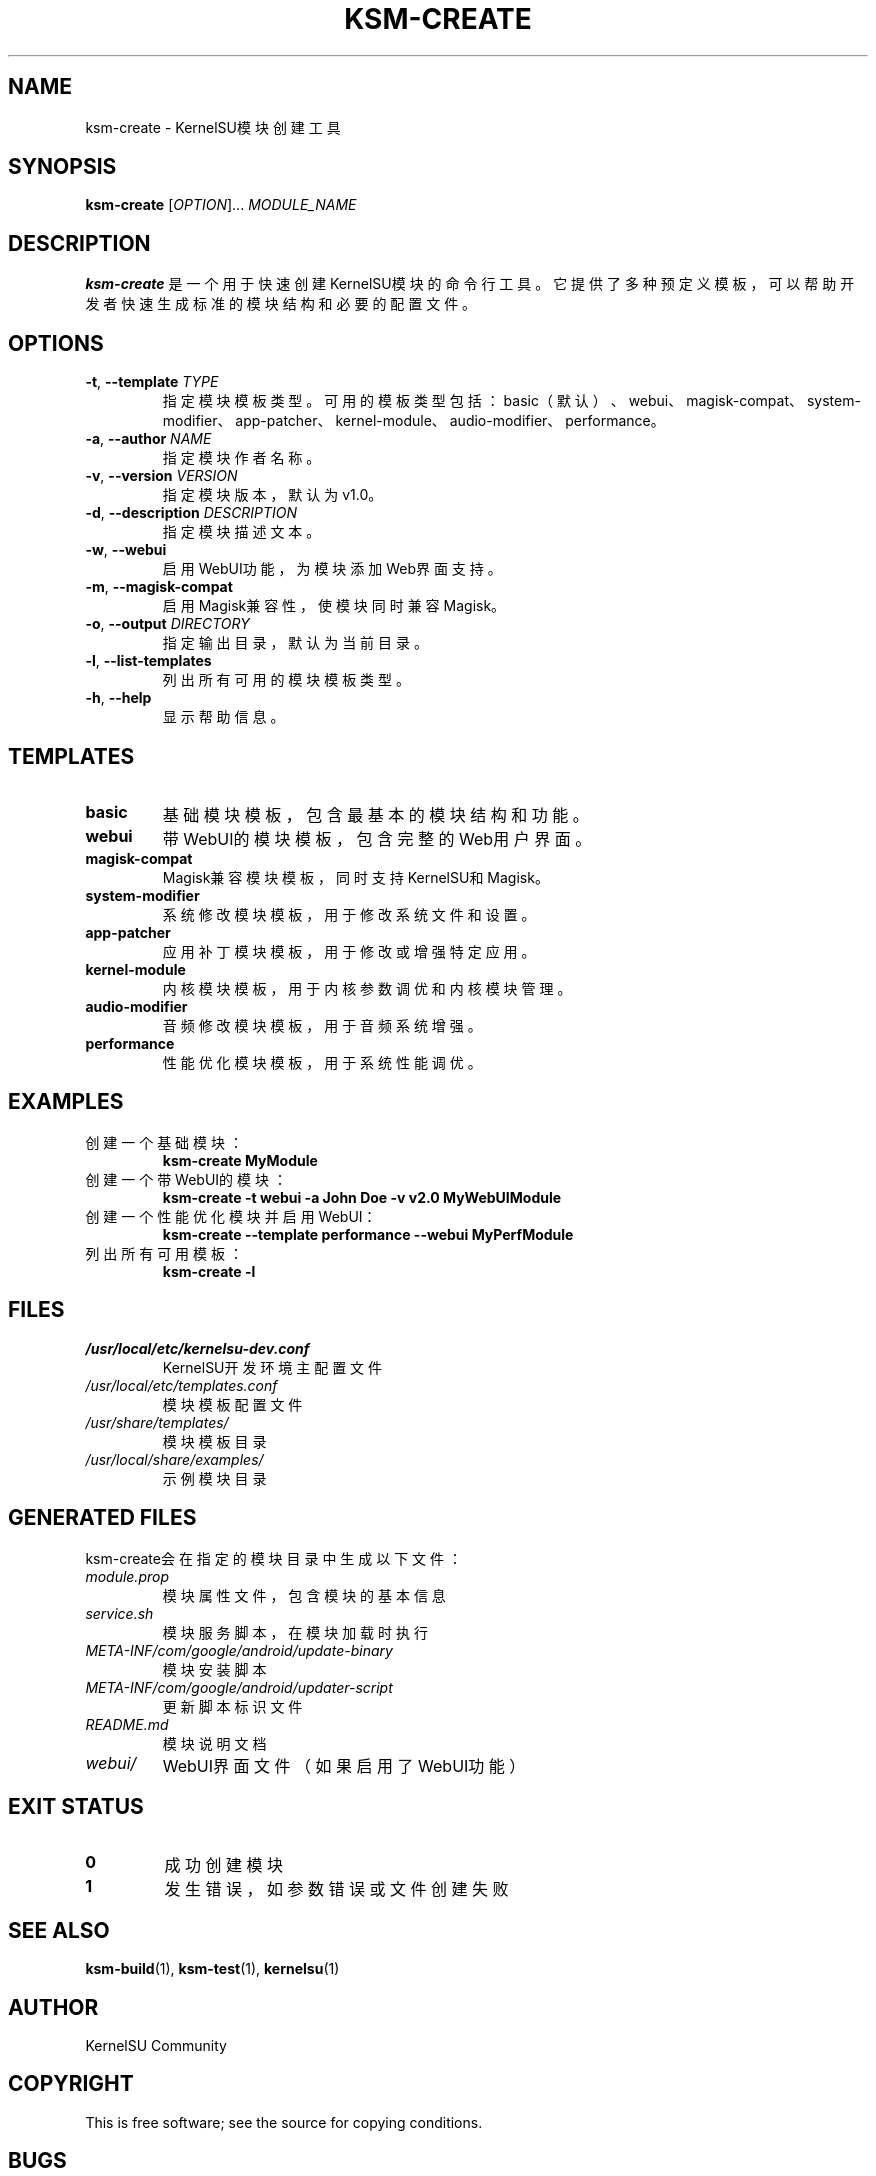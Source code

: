 .TH KSM-CREATE 1 "December 2024" "KernelSU Module Tools" "User Commands"
.SH NAME
ksm-create \- KernelSU模块创建工具
.SH SYNOPSIS
.B ksm-create
[\fIOPTION\fR]... \fIMODULE_NAME\fR
.SH DESCRIPTION
.B ksm-create
是一个用于快速创建KernelSU模块的命令行工具。它提供了多种预定义模板，可以帮助开发者快速生成标准的模块结构和必要的配置文件。

.SH OPTIONS
.TP
.BR \-t ", " \-\-template " " \fITYPE\fR
指定模块模板类型。可用的模板类型包括：basic（默认）、webui、magisk-compat、system-modifier、app-patcher、kernel-module、audio-modifier、performance。

.TP
.BR \-a ", " \-\-author " " \fINAME\fR
指定模块作者名称。

.TP
.BR \-v ", " \-\-version " " \fIVERSION\fR
指定模块版本，默认为v1.0。

.TP
.BR \-d ", " \-\-description " " \fIDESCRIPTION\fR
指定模块描述文本。

.TP
.BR \-w ", " \-\-webui
启用WebUI功能，为模块添加Web界面支持。

.TP
.BR \-m ", " \-\-magisk-compat
启用Magisk兼容性，使模块同时兼容Magisk。

.TP
.BR \-o ", " \-\-output " " \fIDIRECTORY\fR
指定输出目录，默认为当前目录。

.TP
.BR \-l ", " \-\-list-templates
列出所有可用的模块模板类型。

.TP
.BR \-h ", " \-\-help
显示帮助信息。

.SH TEMPLATES
.TP
.B basic
基础模块模板，包含最基本的模块结构和功能。

.TP
.B webui
带WebUI的模块模板，包含完整的Web用户界面。

.TP
.B magisk-compat
Magisk兼容模块模板，同时支持KernelSU和Magisk。

.TP
.B system-modifier
系统修改模块模板，用于修改系统文件和设置。

.TP
.B app-patcher
应用补丁模块模板，用于修改或增强特定应用。

.TP
.B kernel-module
内核模块模板，用于内核参数调优和内核模块管理。

.TP
.B audio-modifier
音频修改模块模板，用于音频系统增强。

.TP
.B performance
性能优化模块模板，用于系统性能调优。

.SH EXAMPLES
.TP
创建一个基础模块：
.B ksm-create MyModule

.TP
创建一个带WebUI的模块：
.B ksm-create -t webui -a "John Doe" -v "v2.0" MyWebUIModule

.TP
创建一个性能优化模块并启用WebUI：
.B ksm-create --template performance --webui MyPerfModule

.TP
列出所有可用模板：
.B ksm-create -l

.SH FILES
.TP
.I /usr/local/etc/kernelsu-dev.conf
KernelSU开发环境主配置文件

.TP
.I /usr/local/etc/templates.conf
模块模板配置文件

.TP
.I /usr/share/templates/
模块模板目录

.TP
.I /usr/local/share/examples/
示例模块目录

.SH GENERATED FILES
ksm-create会在指定的模块目录中生成以下文件：

.TP
.I module.prop
模块属性文件，包含模块的基本信息

.TP
.I service.sh
模块服务脚本，在模块加载时执行

.TP
.I META-INF/com/google/android/update-binary
模块安装脚本

.TP
.I META-INF/com/google/android/updater-script
更新脚本标识文件

.TP
.I README.md
模块说明文档

.TP
.I webui/
WebUI界面文件（如果启用了WebUI功能）

.SH EXIT STATUS
.TP
.B 0
成功创建模块

.TP
.B 1
发生错误，如参数错误或文件创建失败

.SH SEE ALSO
.BR ksm-build (1),
.BR ksm-test (1),
.BR kernelsu (1)

.SH AUTHOR
KernelSU Community

.SH COPYRIGHT
This is free software; see the source for copying conditions.

.SH BUGS
如发现bug，请在KernelSU项目的GitHub仓库中提交issue。
